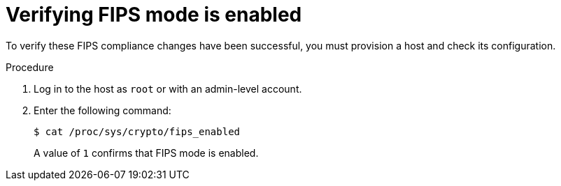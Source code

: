 :_mod-docs-content-type: PROCEDURE

[id="Verifying_FIPS_Mode_Is_Enabled_{context}"]
= Verifying FIPS mode is enabled

To verify these FIPS compliance changes have been successful, you must provision a host and check its configuration.

.Procedure
. Log in to the host as `root` or with an admin-level account.
. Enter the following command:
+
[options="nowrap"]
----
$ cat /proc/sys/crypto/fips_enabled
----
+
A value of `1` confirms that FIPS mode is enabled.
